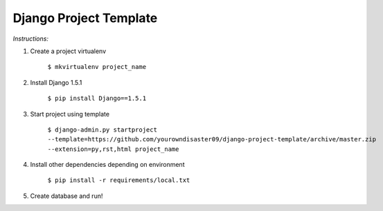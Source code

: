 Django Project Template
=======================

*Instructions:*

1. Create a project virtualenv
    
    ``$ mkvirtualenv project_name``
    
2. Install Django 1.5.1

    ``$ pip install Django==1.5.1``
    
3. Start project using template

    ``$ django-admin.py startproject --template=https://github.com/yourowndisaster09/django-project-template/archive/master.zip --extension=py,rst,html project_name``
    
4. Install other dependencies depending on environment

    ``$ pip install -r requirements/local.txt``

5. Create database and run!

